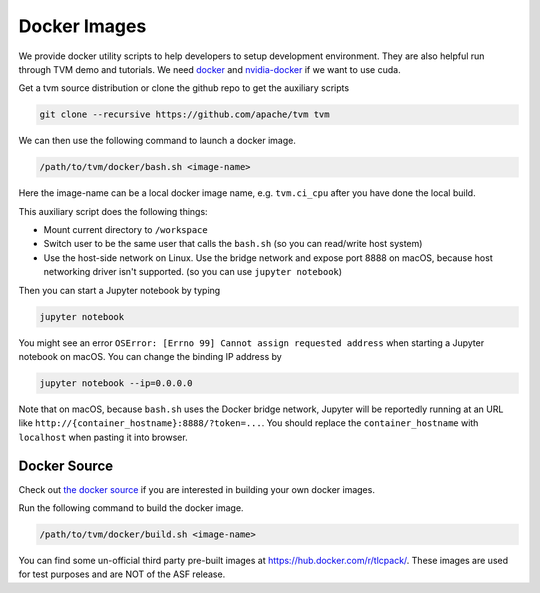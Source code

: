 ..  Licensed to the Apache Software Foundation (ASF) under one
    or more contributor license agreements.  See the NOTICE file
    distributed with this work for additional information
    regarding copyright ownership.  The ASF licenses this file
    to you under the Apache License, Version 2.0 (the
    "License"); you may not use this file except in compliance
    with the License.  You may obtain a copy of the License at

..    http://www.apache.org/licenses/LICENSE-2.0

..  Unless required by applicable law or agreed to in writing,
    software distributed under the License is distributed on an
    "AS IS" BASIS, WITHOUT WARRANTIES OR CONDITIONS OF ANY
    KIND, either express or implied.  See the License for the
    specific language governing permissions and limitations
    under the License.

.. _docker-images:

Docker Images
=============
We provide docker utility scripts to help developers to setup development environment.
They are also helpful run through TVM demo and tutorials.
We need `docker <https://docs.docker.com/engine/installation/>`_ and
`nvidia-docker <https://github.com/NVIDIA/nvidia-docker/>`_ if we want to use cuda.

Get a tvm source distribution or clone the github repo to get the auxiliary scripts

.. code:: bash

    git clone --recursive https://github.com/apache/tvm tvm


We can then use the following command to launch a docker image.

.. code:: bash

    /path/to/tvm/docker/bash.sh <image-name>

Here the image-name can be a local docker image name, e.g. ``tvm.ci_cpu`` after you have done the local build.

This auxiliary script does the following things:

- Mount current directory to ``/workspace``
- Switch user to be the same user that calls the ``bash.sh`` (so you can read/write host system)
- Use the host-side network on Linux. Use the bridge network and expose port 8888 on macOS,
  because host networking driver isn't supported. (so you can use ``jupyter notebook``)


Then you can start a Jupyter notebook by typing

.. code:: bash

   jupyter notebook

You might see an error ``OSError: [Errno 99] Cannot assign requested address`` when starting
a Jupyter notebook on macOS. You can change the binding IP address by

.. code:: bash

   jupyter notebook --ip=0.0.0.0

Note that on macOS, because ``bash.sh`` uses the Docker bridge network, Jupyter will be reportedly running
at an URL like ``http://{container_hostname}:8888/?token=...``. You should replace the ``container_hostname``
with ``localhost`` when pasting it into browser.


Docker Source
-------------
Check out `the docker source <https://github.com/apache/tvm/tree/main/docker>`_ if you are interested in
building your own docker images.


Run the following command to build the docker image.

.. code:: bash

    /path/to/tvm/docker/build.sh <image-name>


You can find some un-official third party pre-built images at `<https://hub.docker.com/r/tlcpack/>`_.
These images are used for test purposes and are NOT of the ASF release.
